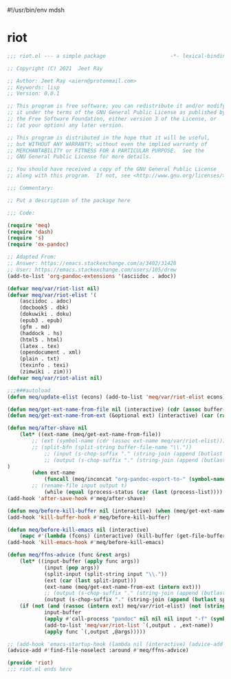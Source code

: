 #!/usr/bin/env mdsh
#+property: header-args -n -r -l "[{(<%s>)}]" :tangle-mode (identity 0444) :noweb yes :mkdirp yes
#+startup: show3levels

* riot

#+begin_src emacs-lisp :tangle riot.el
;;; riot.el --- a simple package                     -*- lexical-binding: t; -*-

;; Copyright (C) 2021  Jeet Ray

;; Author: Jeet Ray <aiern@protonmail.com>
;; Keywords: lisp
;; Version: 0.0.1

;; This program is free software; you can redistribute it and/or modify
;; it under the terms of the GNU General Public License as published by
;; the Free Software Foundation, either version 3 of the License, or
;; (at your option) any later version.

;; This program is distributed in the hope that it will be useful,
;; but WITHOUT ANY WARRANTY; without even the implied warranty of
;; MERCHANTABILITY or FITNESS FOR A PARTICULAR PURPOSE.  See the
;; GNU General Public License for more details.

;; You should have received a copy of the GNU General Public License
;; along with this program.  If not, see <http://www.gnu.org/licenses/>.

;;; Commentary:

;; Put a description of the package here

;;; Code:

(require 'meq)
(require 'dash)
(require 's)
(require 'ox-pandoc)

;; Adapted From:
;; Answer: https://emacs.stackexchange.com/a/3402/31428
;; User: https://emacs.stackexchange.com/users/105/drew
(add-to-list 'org-pandoc-extensions '(asciidoc . adoc))

(defvar meq/var/riot-list nil)
(defvar meq/var/riot-elist '(
    (asciidoc . adoc)
    (docbook5 . dbk)
    (dokuwiki . doku)
    (epub3 . epub)
    (gfm . md)
    (haddock . hs)
    (html5 . html)
    (latex . tex)
    (opendocument . xml)
    (plain . txt)
    (texinfo . texi)
    (zimwiki . zim)))
(defvar meq/var/riot-alist nil)

;;;###autoload
(defun meq/update-elist (econs) (add-to-list 'meq/var/riot-elist econs))

(defun meq/get-ext-name-from-file nil (interactive) (cdr (assoc buffer-file-name meq/var/riot-list)))
(defun meq/get-ext-name-from-ext (&optional ext) (interactive) (car (rassoc (or ext (meq/get-ext)) meq/var/riot-elist)))

(defun meq/after-shave nil
    (let* ((ext-name (meq/get-ext-name-from-file))
	    ;; (ext (symbol-name (cdr (assoc ext-name meq/var/riot-elist))))
	    ;; (split-bfn (split-string buffer-file-name "\\."))
            ;; (input (s-chop-suffix "." (string-join (append (butlast split-bfn 2) (list (meq/timestamp) ext)) ".")))
            ;; (output (s-chop-suffix "." (string-join (append (butlast split-bfn 2) (list ext)) ".")))
)
        (when ext-name
            (funcall (meq/inconcat "org-pandoc-export-to-" (symbol-name ext-name)))
	    ;; (rename-file input output t)
            (while (equal (process-status (car (last (process-list)))) 'run)))))
(add-hook 'after-save-hook #'meq/after-shave)

(defun meq/before-kill-buffer nil (interactive) (when (meq/get-ext-name-from-file) (delete-file buffer-file-name)))
(add-hook 'kill-buffer-hook #'meq/before-kill-buffer)

(defun meq/before-kill-emacs nil (interactive)
    (mapc #'(lambda (fcons) (interactive) (kill-buffer (get-file-buffer (car fcons)))) meq/var/riot-list))
(add-hook 'kill-emacs-hook #'meq/before-kill-emacs)

(defun meq/ffns-advice (func &rest args)
    (let* ((input-buffer (apply func args))
            (input (pop args))
            (split-input (split-string input "\\."))
            (ext (car (last split-input)))
            (ext-name (meq/get-ext-name-from-ext (intern ext)))
            ;; (output (s-chop-suffix "." (string-join (append (butlast split-input) (list (meq/timestamp) "org")) "."))))
            (output (s-chop-suffix "." (string-join (append (butlast split-input) (list "org")) "."))))
	(if (not (and (rassoc (intern ext) meq/var/riot-elist) (not (string= ext "org"))))
            input-buffer
            (apply #'call-process "pandoc" nil nil nil input "-f" (symbol-name ext-name) "-t" "org" "-so" output meq/var/riot-alist)
            (add-to-list 'meq/var/riot-list `(,output . ,ext-name))
            (apply func `(,output ,@args)))))

;; (add-hook 'emacs-startup-hook (lambda nil (interactive) (advice-add #'find-file-noselect :around #'meq/ffns-advice)))
(advice-add #'find-file-noselect :around #'meq/ffns-advice)

(provide 'riot)
;;; riot.el ends here
#+end_src
